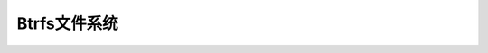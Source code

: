 
======================================================================================================================================================
Btrfs文件系统
======================================================================================================================================================

